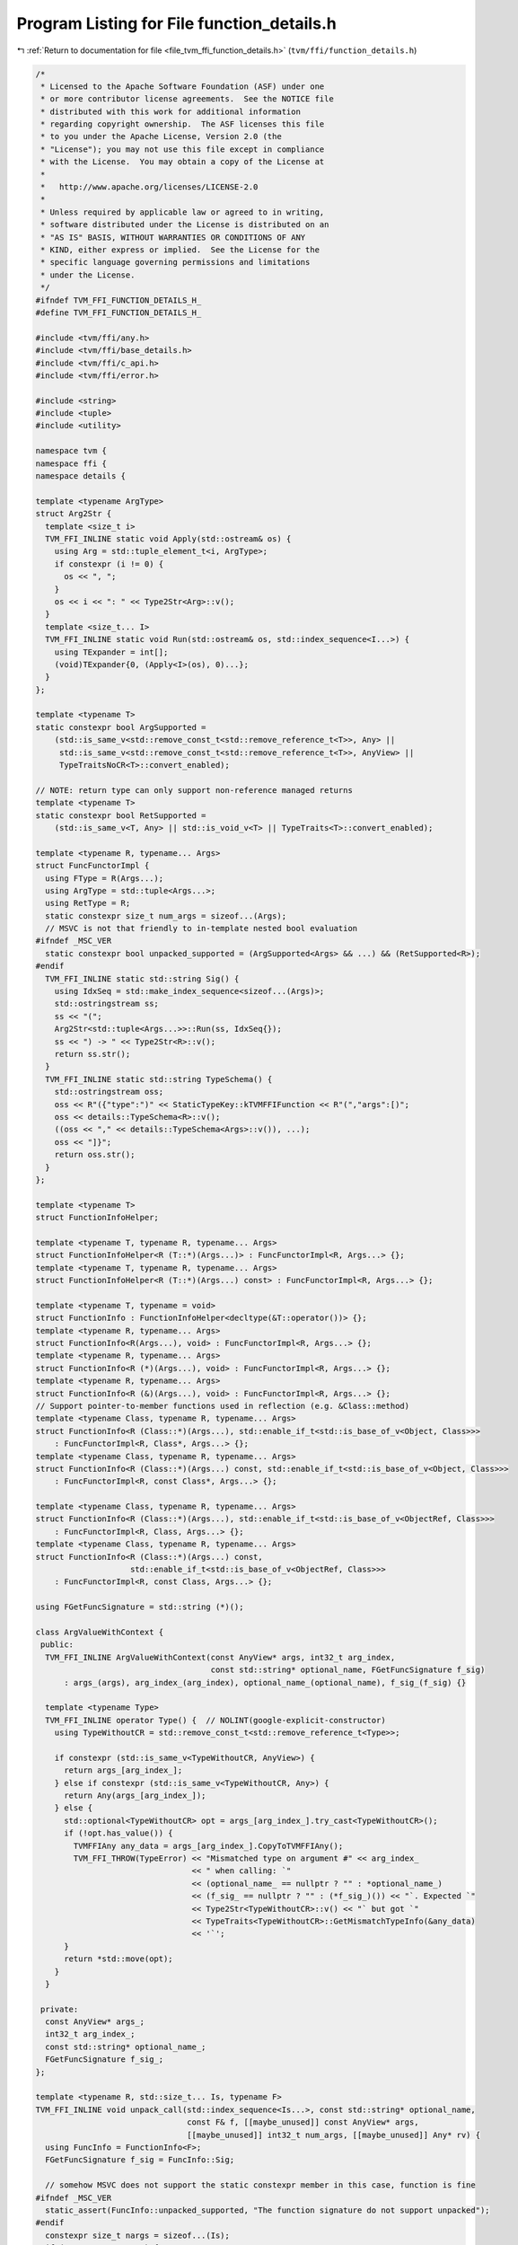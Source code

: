 
.. _program_listing_file_tvm_ffi_function_details.h:

Program Listing for File function_details.h
===========================================

|exhale_lsh| :ref:`Return to documentation for file <file_tvm_ffi_function_details.h>` (``tvm/ffi/function_details.h``)

.. |exhale_lsh| unicode:: U+021B0 .. UPWARDS ARROW WITH TIP LEFTWARDS

.. code-block:: cpp

   /*
    * Licensed to the Apache Software Foundation (ASF) under one
    * or more contributor license agreements.  See the NOTICE file
    * distributed with this work for additional information
    * regarding copyright ownership.  The ASF licenses this file
    * to you under the Apache License, Version 2.0 (the
    * "License"); you may not use this file except in compliance
    * with the License.  You may obtain a copy of the License at
    *
    *   http://www.apache.org/licenses/LICENSE-2.0
    *
    * Unless required by applicable law or agreed to in writing,
    * software distributed under the License is distributed on an
    * "AS IS" BASIS, WITHOUT WARRANTIES OR CONDITIONS OF ANY
    * KIND, either express or implied.  See the License for the
    * specific language governing permissions and limitations
    * under the License.
    */
   #ifndef TVM_FFI_FUNCTION_DETAILS_H_
   #define TVM_FFI_FUNCTION_DETAILS_H_
   
   #include <tvm/ffi/any.h>
   #include <tvm/ffi/base_details.h>
   #include <tvm/ffi/c_api.h>
   #include <tvm/ffi/error.h>
   
   #include <string>
   #include <tuple>
   #include <utility>
   
   namespace tvm {
   namespace ffi {
   namespace details {
   
   template <typename ArgType>
   struct Arg2Str {
     template <size_t i>
     TVM_FFI_INLINE static void Apply(std::ostream& os) {
       using Arg = std::tuple_element_t<i, ArgType>;
       if constexpr (i != 0) {
         os << ", ";
       }
       os << i << ": " << Type2Str<Arg>::v();
     }
     template <size_t... I>
     TVM_FFI_INLINE static void Run(std::ostream& os, std::index_sequence<I...>) {
       using TExpander = int[];
       (void)TExpander{0, (Apply<I>(os), 0)...};
     }
   };
   
   template <typename T>
   static constexpr bool ArgSupported =
       (std::is_same_v<std::remove_const_t<std::remove_reference_t<T>>, Any> ||
        std::is_same_v<std::remove_const_t<std::remove_reference_t<T>>, AnyView> ||
        TypeTraitsNoCR<T>::convert_enabled);
   
   // NOTE: return type can only support non-reference managed returns
   template <typename T>
   static constexpr bool RetSupported =
       (std::is_same_v<T, Any> || std::is_void_v<T> || TypeTraits<T>::convert_enabled);
   
   template <typename R, typename... Args>
   struct FuncFunctorImpl {
     using FType = R(Args...);
     using ArgType = std::tuple<Args...>;
     using RetType = R;
     static constexpr size_t num_args = sizeof...(Args);
     // MSVC is not that friendly to in-template nested bool evaluation
   #ifndef _MSC_VER
     static constexpr bool unpacked_supported = (ArgSupported<Args> && ...) && (RetSupported<R>);
   #endif
     TVM_FFI_INLINE static std::string Sig() {
       using IdxSeq = std::make_index_sequence<sizeof...(Args)>;
       std::ostringstream ss;
       ss << "(";
       Arg2Str<std::tuple<Args...>>::Run(ss, IdxSeq{});
       ss << ") -> " << Type2Str<R>::v();
       return ss.str();
     }
     TVM_FFI_INLINE static std::string TypeSchema() {
       std::ostringstream oss;
       oss << R"({"type":")" << StaticTypeKey::kTVMFFIFunction << R"(","args":[)";
       oss << details::TypeSchema<R>::v();
       ((oss << "," << details::TypeSchema<Args>::v()), ...);
       oss << "]}";
       return oss.str();
     }
   };
   
   template <typename T>
   struct FunctionInfoHelper;
   
   template <typename T, typename R, typename... Args>
   struct FunctionInfoHelper<R (T::*)(Args...)> : FuncFunctorImpl<R, Args...> {};
   template <typename T, typename R, typename... Args>
   struct FunctionInfoHelper<R (T::*)(Args...) const> : FuncFunctorImpl<R, Args...> {};
   
   template <typename T, typename = void>
   struct FunctionInfo : FunctionInfoHelper<decltype(&T::operator())> {};
   template <typename R, typename... Args>
   struct FunctionInfo<R(Args...), void> : FuncFunctorImpl<R, Args...> {};
   template <typename R, typename... Args>
   struct FunctionInfo<R (*)(Args...), void> : FuncFunctorImpl<R, Args...> {};
   template <typename R, typename... Args>
   struct FunctionInfo<R (&)(Args...), void> : FuncFunctorImpl<R, Args...> {};
   // Support pointer-to-member functions used in reflection (e.g. &Class::method)
   template <typename Class, typename R, typename... Args>
   struct FunctionInfo<R (Class::*)(Args...), std::enable_if_t<std::is_base_of_v<Object, Class>>>
       : FuncFunctorImpl<R, Class*, Args...> {};
   template <typename Class, typename R, typename... Args>
   struct FunctionInfo<R (Class::*)(Args...) const, std::enable_if_t<std::is_base_of_v<Object, Class>>>
       : FuncFunctorImpl<R, const Class*, Args...> {};
   
   template <typename Class, typename R, typename... Args>
   struct FunctionInfo<R (Class::*)(Args...), std::enable_if_t<std::is_base_of_v<ObjectRef, Class>>>
       : FuncFunctorImpl<R, Class, Args...> {};
   template <typename Class, typename R, typename... Args>
   struct FunctionInfo<R (Class::*)(Args...) const,
                       std::enable_if_t<std::is_base_of_v<ObjectRef, Class>>>
       : FuncFunctorImpl<R, const Class, Args...> {};
   
   using FGetFuncSignature = std::string (*)();
   
   class ArgValueWithContext {
    public:
     TVM_FFI_INLINE ArgValueWithContext(const AnyView* args, int32_t arg_index,
                                        const std::string* optional_name, FGetFuncSignature f_sig)
         : args_(args), arg_index_(arg_index), optional_name_(optional_name), f_sig_(f_sig) {}
   
     template <typename Type>
     TVM_FFI_INLINE operator Type() {  // NOLINT(google-explicit-constructor)
       using TypeWithoutCR = std::remove_const_t<std::remove_reference_t<Type>>;
   
       if constexpr (std::is_same_v<TypeWithoutCR, AnyView>) {
         return args_[arg_index_];
       } else if constexpr (std::is_same_v<TypeWithoutCR, Any>) {
         return Any(args_[arg_index_]);
       } else {
         std::optional<TypeWithoutCR> opt = args_[arg_index_].try_cast<TypeWithoutCR>();
         if (!opt.has_value()) {
           TVMFFIAny any_data = args_[arg_index_].CopyToTVMFFIAny();
           TVM_FFI_THROW(TypeError) << "Mismatched type on argument #" << arg_index_
                                    << " when calling: `"
                                    << (optional_name_ == nullptr ? "" : *optional_name_)
                                    << (f_sig_ == nullptr ? "" : (*f_sig_)()) << "`. Expected `"
                                    << Type2Str<TypeWithoutCR>::v() << "` but got `"
                                    << TypeTraits<TypeWithoutCR>::GetMismatchTypeInfo(&any_data)
                                    << '`';
         }
         return *std::move(opt);
       }
     }
   
    private:
     const AnyView* args_;
     int32_t arg_index_;
     const std::string* optional_name_;
     FGetFuncSignature f_sig_;
   };
   
   template <typename R, std::size_t... Is, typename F>
   TVM_FFI_INLINE void unpack_call(std::index_sequence<Is...>, const std::string* optional_name,
                                   const F& f, [[maybe_unused]] const AnyView* args,
                                   [[maybe_unused]] int32_t num_args, [[maybe_unused]] Any* rv) {
     using FuncInfo = FunctionInfo<F>;
     FGetFuncSignature f_sig = FuncInfo::Sig;
   
     // somehow MSVC does not support the static constexpr member in this case, function is fine
   #ifndef _MSC_VER
     static_assert(FuncInfo::unpacked_supported, "The function signature do not support unpacked");
   #endif
     constexpr size_t nargs = sizeof...(Is);
     if (nargs != num_args) {
       TVM_FFI_THROW(TypeError) << "Mismatched number of arguments when calling: `"
                                << (optional_name == nullptr ? "" : *optional_name)
                                << (f_sig == nullptr ? "" : (*f_sig)()) << "`. Expected " << nargs
                                << " but got " << num_args << " arguments";
     }
     // use index sequence to do recursive-less unpacking
     if constexpr (std::is_same_v<R, void>) {
       f(ArgValueWithContext(args, Is, optional_name, f_sig)...);
     } else {
       *rv = R(f(ArgValueWithContext(args, Is, optional_name, f_sig)...));
     }
   }
   
   TVM_FFI_INLINE static Error MoveFromSafeCallRaised() {
     TVMFFIObjectHandle handle;
     TVMFFIErrorMoveFromRaised(&handle);
     // handle is owned by caller
     return details::ObjectUnsafe::ObjectRefFromObjectPtr<Error>(
         details::ObjectUnsafe::ObjectPtrFromOwned<Object>(static_cast<TVMFFIObject*>(handle)));
   }
   
   TVM_FFI_INLINE static void SetSafeCallRaised(const Error& error) {
     TVMFFIErrorSetRaised(details::ObjectUnsafe::TVMFFIObjectPtrFromObjectRef(error));
   }
   
   template <typename T>
   struct TypeSchemaImpl {
     static std::string v() {
       using U = std::remove_const_t<std::remove_reference_t<T>>;
       return TypeTraits<U>::TypeSchema();
     }
   };
   
   template <>
   struct TypeSchemaImpl<void> {
     static std::string v() {
       return R"({"type":")" + std::string(StaticTypeKey::kTVMFFINone) + R"("})";
     }
   };
   
   template <>
   struct TypeSchemaImpl<Any> {
     static std::string v() {
       return R"({"type":")" + std::string(StaticTypeKey::kTVMFFIAny) + R"("})";
     }
   };
   
   template <>
   struct TypeSchemaImpl<AnyView> {
     static std::string v() {
       return R"({"type":")" + std::string(StaticTypeKey::kTVMFFIAny) + R"("})";
     }
   };
   
   }  // namespace details
   }  // namespace ffi
   }  // namespace tvm
   #endif  // TVM_FFI_FUNCTION_DETAILS_H_

